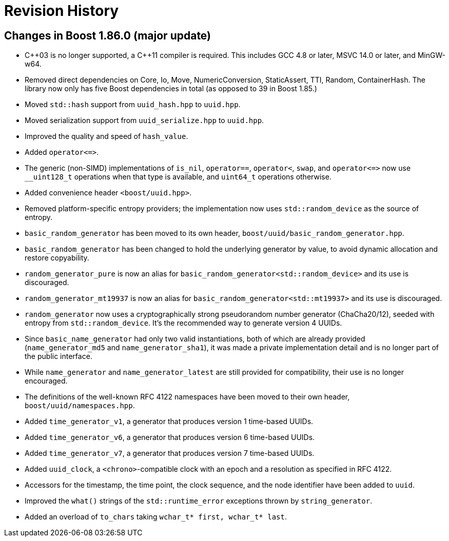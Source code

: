 [#changes]
= Revision History

:idprefix: changes_

== Changes in Boost 1.86.0 (**major update**)

* {cpp}03 is no longer supported, a {cpp}11 compiler is required.
  This includes GCC 4.8 or later, MSVC 14.0 or later, and MinGW-w64.
* Removed direct dependencies on Core, Io, Move, NumericConversion, StaticAssert, TTI, Random, ContainerHash.
  The library now only has five Boost dependencies in total (as opposed to 39 in Boost 1.85.)
* Moved `std::hash` support from `uuid_hash.hpp` to `uuid.hpp`.
* Moved serialization support from `uuid_serialize.hpp` to `uuid.hpp`.
* Improved the quality and speed of `hash_value`.
* Added `operator\<\=>`.
* The generic (non-SIMD) implementations of `is_nil`, `operator==`, `operator<`, `swap`, and `operator\<\=>` now use `__uint128_t` operations when that type is available, and `uint64_t` operations otherwise.
* Added convenience header `<boost/uuid.hpp>`.
* Removed platform-specific entropy providers; the implementation now uses `std::random_device` as the source of entropy.
* `basic_random_generator` has been moved to its own header, `boost/uuid/basic_random_generator.hpp`.
* `basic_random_generator` has been changed to hold the underlying generator by value, to avoid dynamic allocation and restore copyability.
* `random_generator_pure` is now an alias for `basic_random_generator<std::random_device>` and its use is discouraged.
* `random_generator_mt19937` is now an alias for `basic_random_generator<std::mt19937>` and its use is discouraged.
* `random_generator` now uses a cryptographically strong pseudorandom number generator (ChaCha20/12), seeded with entropy from `std::random_device`.
  It's the recommended way to generate version 4 UUIDs.
* Since `basic_name_generator` had only two valid instantiations, both of which are already provided (`name_generator_md5` and `name_generator_sha1`),
  it was made a private implementation detail and is no longer part of the public interface.
* While `name_generator` and `name_generator_latest` are still provided for compatibility, their use is no longer encouraged.
* The definitions of the well-known RFC 4122 namespaces have been moved to their own header, `boost/uuid/namespaces.hpp`.
* Added `time_generator_v1`, a generator that produces version 1 time-based UUIDs.
* Added `time_generator_v6`, a generator that produces version 6 time-based UUIDs.
* Added `time_generator_v7`, a generator that produces version 7 time-based UUIDs.
* Added `uuid_clock`, a `<chrono>`-compatible clock with an epoch and a resolution as specified in RFC 4122.
* Accessors for the timestamp, the time point, the clock sequence, and the node identifier have been added to `uuid`.
* Improved the `what()` strings of the `std::runtime_error` exceptions thrown by `string_generator`.
* Added an overload of `to_chars` taking `wchar_t* first, wchar_t* last`.
